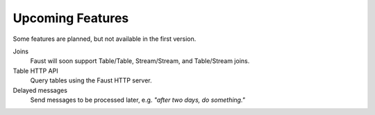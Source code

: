 =================================
 Upcoming Features
=================================

.. contents::
    :local:

Some features are planned, but not available in the first version.

Joins
    Faust will soon support Table/Table, Stream/Stream, and Table/Stream
    joins.
Table HTTP API
    Query tables using the Faust HTTP server.
Delayed messages
    Send messages to be processed later, e.g. *"after two days, do something."*

